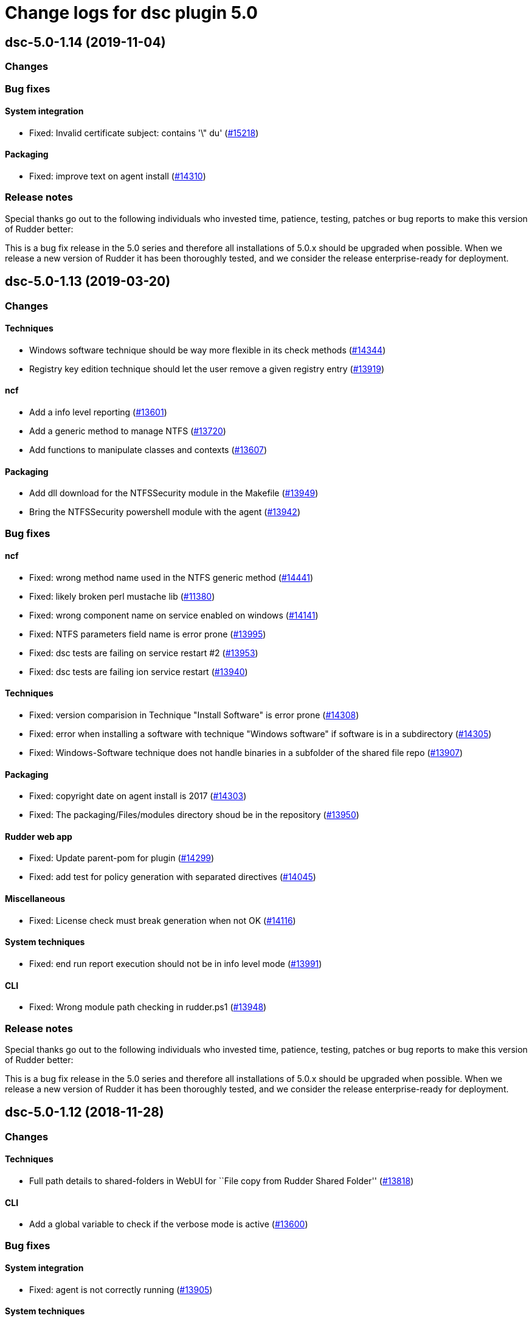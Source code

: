 = Change logs for dsc plugin 5.0

== dsc-5.0-1.14 (2019-11-04)

=== Changes

=== Bug fixes

==== System integration

* Fixed: Invalid certificate subject: contains '\" du'
    (https://issues.rudder.io/issues/15218[#15218])

==== Packaging

* Fixed: improve text on agent install
    (https://issues.rudder.io/issues/14310[#14310])

=== Release notes

Special thanks go out to the following individuals who invested time, patience, testing, patches or bug reports to make this version of Rudder better:


This is a bug fix release in the 5.0 series and therefore all installations of 5.0.x should be upgraded when possible. When we release a new version of Rudder it has been thoroughly tested, and we consider the release enterprise-ready for deployment.

== dsc-5.0-1.13 (2019-03-20)

=== Changes

==== Techniques

* Windows software technique should be way more flexible in its check methods
    (https://issues.rudder.io/issues/14344[#14344])
* Registry key edition technique should let the user remove a given registry entry
    (https://issues.rudder.io/issues/13919[#13919])

==== ncf

* Add a info level reporting
    (https://issues.rudder.io/issues/13601[#13601])
* Add a generic method to manage NTFS
    (https://issues.rudder.io/issues/13720[#13720])
* Add functions to manipulate classes and contexts
    (https://issues.rudder.io/issues/13607[#13607])

==== Packaging

* Add dll download for the NTFSSecurity module in the Makefile
    (https://issues.rudder.io/issues/13949[#13949])
* Bring the NTFSSecurity powershell module with the agent
    (https://issues.rudder.io/issues/13942[#13942])

=== Bug fixes

==== ncf

* Fixed: wrong method name used in the NTFS generic method
    (https://issues.rudder.io/issues/14441[#14441])
* Fixed: likely broken perl mustache lib
    (https://issues.rudder.io/issues/11380[#11380])
* Fixed: wrong component name on service enabled on windows
    (https://issues.rudder.io/issues/14141[#14141])
* Fixed: NTFS parameters field name is error prone
    (https://issues.rudder.io/issues/13995[#13995])
* Fixed: dsc tests are failing on service restart #2
    (https://issues.rudder.io/issues/13953[#13953])
* Fixed: dsc tests are failing ion service restart
    (https://issues.rudder.io/issues/13940[#13940])

==== Techniques

* Fixed: version comparision in Technique "Install Software" is error prone
    (https://issues.rudder.io/issues/14308[#14308])
* Fixed: error when installing a software with technique "Windows software" if software is in a subdirectory
    (https://issues.rudder.io/issues/14305[#14305])
* Fixed: Windows-Software technique does not handle binaries in a subfolder of the shared file repo
    (https://issues.rudder.io/issues/13907[#13907])

==== Packaging

* Fixed: copyright date on agent install is 2017
    (https://issues.rudder.io/issues/14303[#14303])
* Fixed: The packaging/Files/modules directory shoud be in the repository
    (https://issues.rudder.io/issues/13950[#13950])

==== Rudder web app

* Fixed: Update parent-pom for plugin
    (https://issues.rudder.io/issues/14299[#14299])
* Fixed: add test for policy generation with separated directives
    (https://issues.rudder.io/issues/14045[#14045])

==== Miscellaneous

* Fixed:  License check must break generation when not OK
    (https://issues.rudder.io/issues/14116[#14116])

==== System techniques

* Fixed: end run report execution should not be in info level mode
    (https://issues.rudder.io/issues/13991[#13991])

==== CLI

* Fixed: Wrong module path checking in rudder.ps1
    (https://issues.rudder.io/issues/13948[#13948])

=== Release notes

Special thanks go out to the following individuals who invested time, patience, testing, patches or bug reports to make this version of Rudder better:


This is a bug fix release in the 5.0 series and therefore all installations of 5.0.x should be upgraded when possible. When we release a new version of Rudder it has been thoroughly tested, and we consider the release enterprise-ready for deployment.

== dsc-5.0-1.12 (2018-11-28)

=== Changes

==== Techniques

* Full path details to shared-folders in WebUI for ``File copy from
Rudder Shared Folder'' (https://issues.rudder.io/issues/13818[#13818])

==== CLI

* Add a global variable to check if the verbose mode is active
(https://issues.rudder.io/issues/13600[#13600])

=== Bug fixes

==== System integration

* Fixed: agent is not correctly running
(https://issues.rudder.io/issues/13905[#13905])

==== System techniques

* Fixed: inventory is not generated at install, because of a path issue
to make the signature (https://issues.rudder.io/issues/13904[#13904])
* Fixed: Rudder agent does not manage the inventory task
(https://issues.rudder.io/issues/13617[#13617])
* Fixed: Rudder agent scheduled task is not working due to encoding
problem (https://issues.rudder.io/issues/13616[#13616])

==== CLI

* Fixed: set culture fails on 2008R2
(https://issues.rudder.io/issues/11179[#11179])
* Fixed: Do not display curl output when sending an inventory
(https://issues.rudder.io/issues/11012[#11012])
* Fixed: ``rudder agent run -u'' does not work properly on dsc
(https://issues.rudder.io/issues/13620[#13620])

==== Inventory

* Fixed: Windows VM on Redhat Openstack Nova compute QEMU virtual
machines are seen as physical
(https://issues.rudder.io/issues/11737[#11737])

=== Release notes

Special thanks go out to the following individuals who invested time,
patience, testing, patches or bug reports to make this version of Rudder
better:

* Ilan COSTA

This is a bug fix release in the 5.0 series and therefore all
installations of 5.0.x should be upgraded when possible. When we release
a new version of Rudder it has been thoroughly tested, and we consider
the release enterprise-ready for deployment.

== dsc-5.0-1.11 (2018-11-28)

=== Changes

==== Rudder web app

* Adapt DSC plujgin with 5.0 changes
(https://issues.rudder.io/issues/13605[#13605])
* Remove spring usage for plugin definition
(https://issues.rudder.io/issues/13039[#13039])

=== Bug fixes

=== Release notes

Special thanks go out to the following individuals who invested time,
patience, testing, patches or bug reports to make this version of Rudder
better:

This is a bug fix release in the 5.0 series and therefore all
installations of 5.0.x should be upgraded when possible. When we release
a new version of Rudder it has been thoroughly tested, and we consider
the release enterprise-ready for deployment.
